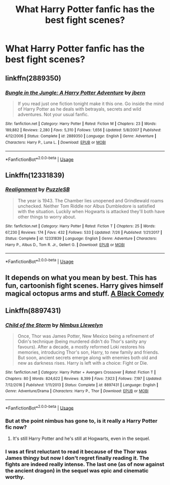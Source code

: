 #+TITLE: What Harry Potter fanfic has the best fight scenes?

* What Harry Potter fanfic has the best fight scenes?
:PROPERTIES:
:Author: GoldenGroose69
:Score: 10
:DateUnix: 1546095605.0
:DateShort: 2018-Dec-29
:END:

** linkffn(2889350)
:PROPERTIES:
:Author: Zennithh
:Score: 12
:DateUnix: 1546101636.0
:DateShort: 2018-Dec-29
:END:

*** [[https://www.fanfiction.net/s/2889350/1/][*/Bungle in the Jungle: A Harry Potter Adventure/*]] by [[https://www.fanfiction.net/u/940359/jbern][/jbern/]]

#+begin_quote
  If you read just one fiction tonight make it this one. Go inside the mind of Harry Potter as he deals with betrayals, secrets and wild adventures. Not your usual fanfic.
#+end_quote

^{/Site/:} ^{fanfiction.net} ^{*|*} ^{/Category/:} ^{Harry} ^{Potter} ^{*|*} ^{/Rated/:} ^{Fiction} ^{M} ^{*|*} ^{/Chapters/:} ^{23} ^{*|*} ^{/Words/:} ^{189,882} ^{*|*} ^{/Reviews/:} ^{2,280} ^{*|*} ^{/Favs/:} ^{5,310} ^{*|*} ^{/Follows/:} ^{1,656} ^{*|*} ^{/Updated/:} ^{5/8/2007} ^{*|*} ^{/Published/:} ^{4/12/2006} ^{*|*} ^{/Status/:} ^{Complete} ^{*|*} ^{/id/:} ^{2889350} ^{*|*} ^{/Language/:} ^{English} ^{*|*} ^{/Genre/:} ^{Adventure} ^{*|*} ^{/Characters/:} ^{Harry} ^{P.,} ^{Luna} ^{L.} ^{*|*} ^{/Download/:} ^{[[http://www.ff2ebook.com/old/ffn-bot/index.php?id=2889350&source=ff&filetype=epub][EPUB]]} ^{or} ^{[[http://www.ff2ebook.com/old/ffn-bot/index.php?id=2889350&source=ff&filetype=mobi][MOBI]]}

--------------

*FanfictionBot*^{2.0.0-beta} | [[https://github.com/tusing/reddit-ffn-bot/wiki/Usage][Usage]]
:PROPERTIES:
:Author: FanfictionBot
:Score: 1
:DateUnix: 1546101668.0
:DateShort: 2018-Dec-29
:END:


** Linkffn(12331839)
:PROPERTIES:
:Author: kokiboki123
:Score: 5
:DateUnix: 1546117094.0
:DateShort: 2018-Dec-30
:END:

*** [[https://www.fanfiction.net/s/12331839/1/][*/Realignment/*]] by [[https://www.fanfiction.net/u/5057319/PuzzleSB][/PuzzleSB/]]

#+begin_quote
  The year is 1943. The Chamber lies unopened and Grindlewald roams unchecked. Neither Tom Riddle nor Albus Dumbledore is satisfied with the situation. Luckily when Hogwarts is attacked they'll both have other things to worry about.
#+end_quote

^{/Site/:} ^{fanfiction.net} ^{*|*} ^{/Category/:} ^{Harry} ^{Potter} ^{*|*} ^{/Rated/:} ^{Fiction} ^{T} ^{*|*} ^{/Chapters/:} ^{25} ^{*|*} ^{/Words/:} ^{67,230} ^{*|*} ^{/Reviews/:} ^{174} ^{*|*} ^{/Favs/:} ^{432} ^{*|*} ^{/Follows/:} ^{533} ^{*|*} ^{/Updated/:} ^{7/26} ^{*|*} ^{/Published/:} ^{1/21/2017} ^{*|*} ^{/Status/:} ^{Complete} ^{*|*} ^{/id/:} ^{12331839} ^{*|*} ^{/Language/:} ^{English} ^{*|*} ^{/Genre/:} ^{Adventure} ^{*|*} ^{/Characters/:} ^{Harry} ^{P.,} ^{Albus} ^{D.,} ^{Tom} ^{R.} ^{Jr.,} ^{Gellert} ^{G.} ^{*|*} ^{/Download/:} ^{[[http://www.ff2ebook.com/old/ffn-bot/index.php?id=12331839&source=ff&filetype=epub][EPUB]]} ^{or} ^{[[http://www.ff2ebook.com/old/ffn-bot/index.php?id=12331839&source=ff&filetype=mobi][MOBI]]}

--------------

*FanfictionBot*^{2.0.0-beta} | [[https://github.com/tusing/reddit-ffn-bot/wiki/Usage][Usage]]
:PROPERTIES:
:Author: FanfictionBot
:Score: 2
:DateUnix: 1546117112.0
:DateShort: 2018-Dec-30
:END:


** It depends on what you mean by best. This has fun, cartoonish fight scenes. Harry gives himself magical octopus arms and stuff. [[https://www.fanfiction.net/s/3401052/1/A-Black-Comedy][A Black Comedy]]
:PROPERTIES:
:Author: MTheLoud
:Score: 2
:DateUnix: 1546230757.0
:DateShort: 2018-Dec-31
:END:


** Linkffn(8897431)
:PROPERTIES:
:Author: Clawx25
:Score: 2
:DateUnix: 1546098098.0
:DateShort: 2018-Dec-29
:END:

*** [[https://www.fanfiction.net/s/8897431/1/][*/Child of the Storm/*]] by [[https://www.fanfiction.net/u/2204901/Nimbus-Llewelyn][/Nimbus Llewelyn/]]

#+begin_quote
  Once, Thor was James Potter, New Mexico being a refinement of Odin's technique (being murdered didn't do Thor's sanity any favours). After a decade, a mostly reformed Loki restores his memories, introducing Thor's son, Harry, to new family and friends. But soon, ancient secrets emerge along with enemies both old and new as darkness rises. Harry is left with a choice: Fight or Die.
#+end_quote

^{/Site/:} ^{fanfiction.net} ^{*|*} ^{/Category/:} ^{Harry} ^{Potter} ^{+} ^{Avengers} ^{Crossover} ^{*|*} ^{/Rated/:} ^{Fiction} ^{T} ^{*|*} ^{/Chapters/:} ^{80} ^{*|*} ^{/Words/:} ^{824,622} ^{*|*} ^{/Reviews/:} ^{8,399} ^{*|*} ^{/Favs/:} ^{7,923} ^{*|*} ^{/Follows/:} ^{7,197} ^{*|*} ^{/Updated/:} ^{7/12/2016} ^{*|*} ^{/Published/:} ^{1/11/2013} ^{*|*} ^{/Status/:} ^{Complete} ^{*|*} ^{/id/:} ^{8897431} ^{*|*} ^{/Language/:} ^{English} ^{*|*} ^{/Genre/:} ^{Adventure/Drama} ^{*|*} ^{/Characters/:} ^{Harry} ^{P.,} ^{Thor} ^{*|*} ^{/Download/:} ^{[[http://www.ff2ebook.com/old/ffn-bot/index.php?id=8897431&source=ff&filetype=epub][EPUB]]} ^{or} ^{[[http://www.ff2ebook.com/old/ffn-bot/index.php?id=8897431&source=ff&filetype=mobi][MOBI]]}

--------------

*FanfictionBot*^{2.0.0-beta} | [[https://github.com/tusing/reddit-ffn-bot/wiki/Usage][Usage]]
:PROPERTIES:
:Author: FanfictionBot
:Score: 3
:DateUnix: 1546098107.0
:DateShort: 2018-Dec-29
:END:


*** But at the point nimbus has gone to, is it really a Harry Potter fic now?
:PROPERTIES:
:Author: howAboutNextWeek
:Score: 3
:DateUnix: 1546102465.0
:DateShort: 2018-Dec-29
:END:

**** It's still Harry Potter and he's still at Hogwarts, even in the sequel.
:PROPERTIES:
:Author: Freshenstein
:Score: 6
:DateUnix: 1546106535.0
:DateShort: 2018-Dec-29
:END:


*** I was at first reluctant to read it because of the Thor was James thingy but now I don't regret finally reading it. The fights are indeed really intense. The last one (as of now against the ancient dragon) in the sequel was epic and cinematic worthy.
:PROPERTIES:
:Author: MoleOfWar
:Score: 1
:DateUnix: 1546125931.0
:DateShort: 2018-Dec-30
:END:
